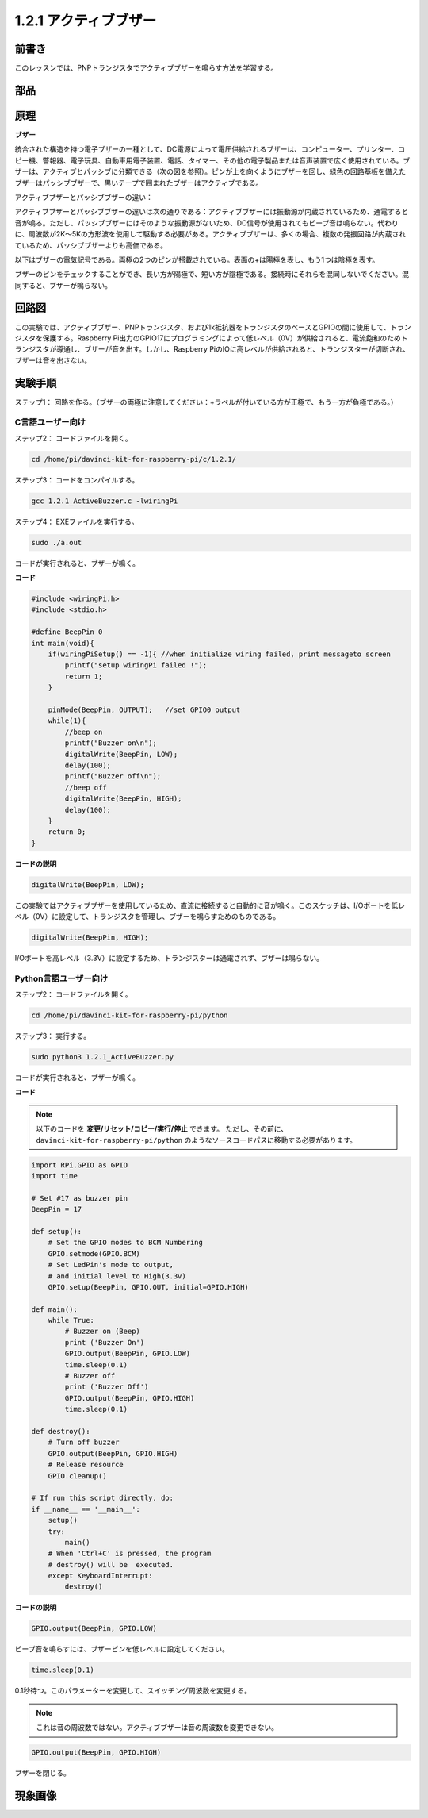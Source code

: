 1.2.1 アクティブブザー
======================


前書き
------------

このレッスンでは、PNPトランジスタでアクティブブザーを鳴らす方法を学習する。

部品
----------

.. image:: media/list_1.2.1.png


原理
---------

**ブザー**

統合された構造を持つ電子ブザーの一種として、DC電源によって電圧供給されるブザーは、コンピューター、プリンター、コピー機、警報器、電子玩具、自動車用電子装置、電話、タイマー、その他の電子製品または音声装置で広く使用されている。ブザーは、アクティブとパッシブに分類できる（次の図を参照）。ピンが上を向くようにブザーを回し、緑色の回路基板を備えたブザーはパッシブブザーで、黒いテープで囲まれたブザーはアクティブである。

アクティブブザーとパッシブブザーの違い：

.. image:: media/image101.png
    :width: 400
    :align: center


アクティブブザーとパッシブブザーの違いは次の通りである：アクティブブザーには振動源が内蔵されているため、通電すると音が鳴る。ただし、パッシブブザーにはそのような振動源がないため、DC信号が使用されてもビープ音は鳴らない。代わりに、周波数が2K〜5Kの方形波を使用して駆動する必要がある。アクティブブザーは、多くの場合、複数の発振回路が内蔵されているため、パッシブブザーよりも高価である。

以下はブザーの電気記号である。両極の2つのピンが搭載されている。表面の+は陽極を表し、もう1つは陰極を表す。

.. image:: media/image102.png
    :width: 150
    :align: center


ブザーのピンをチェックすることができ、長い方が陽極で、短い方が陰極である。接続時にそれらを混同しないでください。混同すると、ブザーが鳴らない。

回路図
-----------------

この実験では、アクティブブザー、PNPトランジスタ、および1k抵抗器をトランジスタのベースとGPIOの間に使用して、トランジスタを保護する。Raspberry Pi出力のGPIO17にプログラミングによって低レベル（0V）が供給されると、電流飽和のためトランジスタが導通し、ブザーが音を出す。しかし、Raspberry PiのIOに高レベルが供給されると、トランジスターが切断され、ブザーは音を出さない。

.. image:: media/image332.png


実験手順
-----------------------

ステップ1： 回路を作る。（ブザーの両極に注意してください：+ラベルが付いている方が正極で、もう一方が負極である。）

.. image:: media/image104.png
    :width: 800



C言語ユーザー向け
^^^^^^^^^^^^^^^^^^^^

ステップ2： コードファイルを開く。

.. raw:: html

   <run></run>

.. code-block::

    cd /home/pi/davinci-kit-for-raspberry-pi/c/1.2.1/

ステップ3： コードをコンパイルする。

.. raw:: html

   <run></run>

.. code-block::

    gcc 1.2.1_ActiveBuzzer.c -lwiringPi

ステップ4： EXEファイルを実行する。

.. raw:: html

   <run></run>

.. code-block::

    sudo ./a.out

コードが実行されると、ブザーが鳴く。


**コード**

.. code-block:: c

    #include <wiringPi.h>
    #include <stdio.h>

    #define BeepPin 0
    int main(void){
        if(wiringPiSetup() == -1){ //when initialize wiring failed, print messageto screen
            printf("setup wiringPi failed !");
            return 1;
        }
        
        pinMode(BeepPin, OUTPUT);   //set GPIO0 output
        while(1){
            //beep on
            printf("Buzzer on\n");
            digitalWrite(BeepPin, LOW);
            delay(100);
            printf("Buzzer off\n");
            //beep off
            digitalWrite(BeepPin, HIGH);
            delay(100);
        }
        return 0;
    }

**コードの説明**

.. code-block:: c

    digitalWrite(BeepPin, LOW);

この実験ではアクティブブザーを使用しているため、直流に接続すると自動的に音が鳴く。このスケッチは、I/Oポートを低レベル（0V）に設定して、トランジスタを管理し、ブザーを鳴らすためのものである。

.. code-block:: c

    digitalWrite(BeepPin, HIGH);

I/Oポートを高レベル（3.3V）に設定するため、トランジスターは通電されず、ブザーは鳴らない。

Python言語ユーザー向け
^^^^^^^^^^^^^^^^^^^^^^^^^

ステップ2： コードファイルを開く。

.. raw:: html

   <run></run>

.. code-block::

    cd /home/pi/davinci-kit-for-raspberry-pi/python

ステップ3： 実行する。

.. raw:: html

    <run></run>

.. code-block::

    sudo python3 1.2.1_ActiveBuzzer.py

コードが実行されると、ブザーが鳴く。

**コード**

.. note::

   以下のコードを **変更/リセット/コピー/実行/停止** できます。 ただし、その前に、 ``davinci-kit-for-raspberry-pi/python`` のようなソースコードパスに移動する必要があります。 
    
.. raw:: html

    <run></run>

.. code-block:: python

    import RPi.GPIO as GPIO
    import time

    # Set #17 as buzzer pin
    BeepPin = 17

    def setup():
        # Set the GPIO modes to BCM Numbering
        GPIO.setmode(GPIO.BCM)
        # Set LedPin's mode to output, 
        # and initial level to High(3.3v)
        GPIO.setup(BeepPin, GPIO.OUT, initial=GPIO.HIGH)

    def main():
        while True:
            # Buzzer on (Beep)
            print ('Buzzer On')
            GPIO.output(BeepPin, GPIO.LOW)
            time.sleep(0.1)
            # Buzzer off
            print ('Buzzer Off')
            GPIO.output(BeepPin, GPIO.HIGH)
            time.sleep(0.1)

    def destroy():
        # Turn off buzzer
        GPIO.output(BeepPin, GPIO.HIGH)
        # Release resource
        GPIO.cleanup()    

    # If run this script directly, do:
    if __name__ == '__main__':
        setup()
        try:
            main()
        # When 'Ctrl+C' is pressed, the program 
        # destroy() will be  executed.
        except KeyboardInterrupt:
            destroy()

**コードの説明**

.. code-block:: python

    GPIO.output(BeepPin, GPIO.LOW)

ビープ音を鳴らすには、ブザーピンを低レベルに設定してください。

.. code-block:: python

    time.sleep(0.1)

0.1秒待つ。このパラメーターを変更して、スイッチング周波数を変更する。

.. note::
    これは音の周波数ではない。アクティブブザーは音の周波数を変更できない。

.. code-block:: python

    GPIO.output(BeepPin, GPIO.HIGH)

ブザーを閉じる。

現象画像
------------------

.. image:: media/image105.jpeg